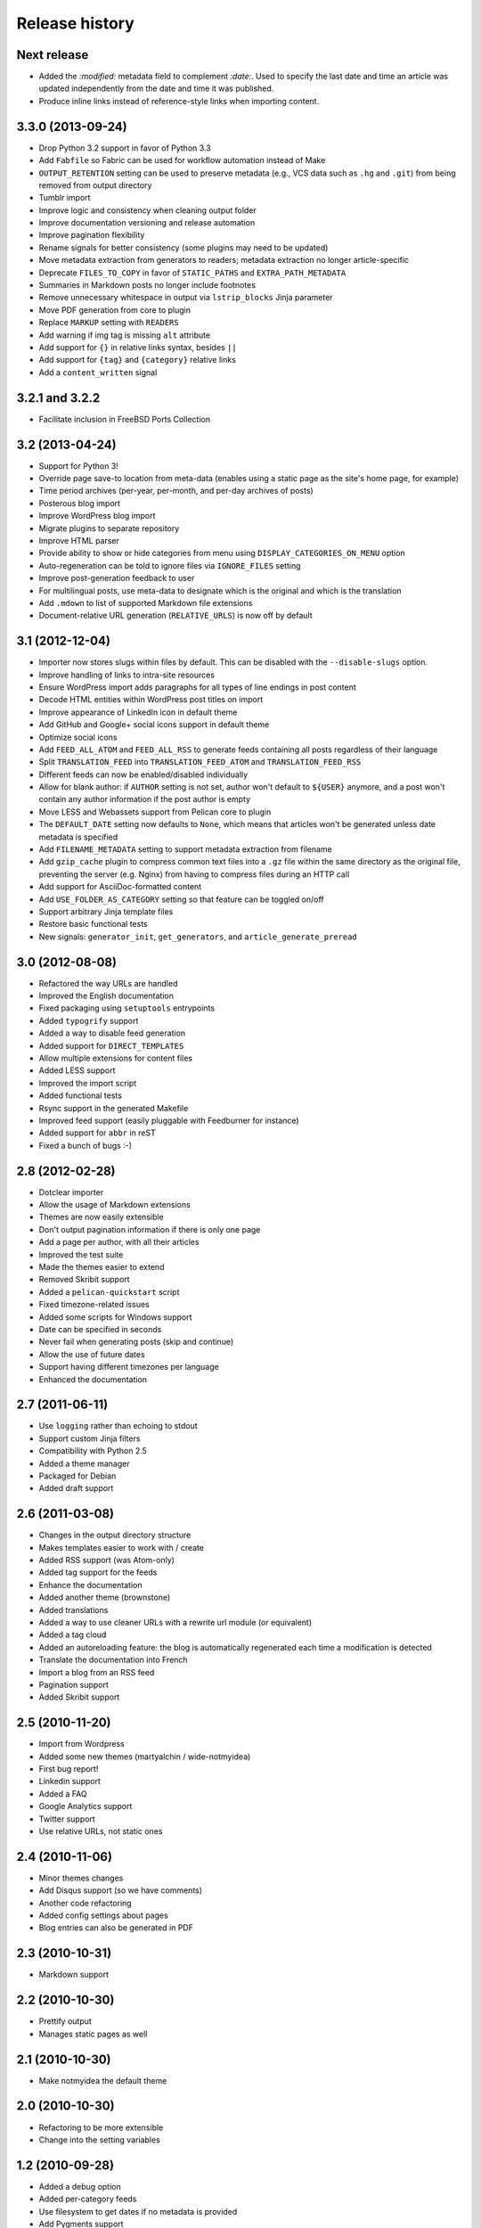 Release history
###############

Next release
============

* Added the `:modified:` metadata field to complement `:date:`.
  Used to specify the last date and time an article was updated independently from the date and time it was published.
* Produce inline links instead of reference-style links when importing content.

3.3.0 (2013-09-24)
==================

* Drop Python 3.2 support in favor of Python 3.3
* Add ``Fabfile`` so Fabric can be used for workflow automation instead of Make
* ``OUTPUT_RETENTION`` setting can be used to preserve metadata (e.g., VCS
  data such as ``.hg`` and ``.git``) from being removed from output directory
* Tumblr import
* Improve logic and consistency when cleaning output folder
* Improve documentation versioning and release automation
* Improve pagination flexibility
* Rename signals for better consistency (some plugins may need to be updated)
* Move metadata extraction from generators to readers; metadata extraction no
  longer article-specific
* Deprecate ``FILES_TO_COPY`` in favor of ``STATIC_PATHS`` and
  ``EXTRA_PATH_METADATA``
* Summaries in Markdown posts no longer include footnotes
* Remove unnecessary whitespace in output via ``lstrip_blocks`` Jinja parameter
* Move PDF generation from core to plugin
* Replace ``MARKUP`` setting with ``READERS``
* Add warning if img tag is missing ``alt`` attribute
* Add support for ``{}`` in relative links syntax, besides ``||``
* Add support for ``{tag}`` and ``{category}`` relative links
* Add a ``content_written`` signal

3.2.1 and 3.2.2
===============

* Facilitate inclusion in FreeBSD Ports Collection

3.2 (2013-04-24)
================

* Support for Python 3!
* Override page save-to location from meta-data (enables using a static page as
  the site's home page, for example)
* Time period archives (per-year, per-month, and per-day archives of posts)
* Posterous blog import
* Improve WordPress blog import
* Migrate plugins to separate repository
* Improve HTML parser
* Provide ability to show or hide categories from menu using
  ``DISPLAY_CATEGORIES_ON_MENU`` option
* Auto-regeneration can be told to ignore files via ``IGNORE_FILES`` setting
* Improve post-generation feedback to user
* For multilingual posts, use meta-data to designate which is the original
  and which is the translation
* Add ``.mdown`` to list of supported Markdown file extensions
* Document-relative URL generation (``RELATIVE_URLS``) is now off by default

3.1 (2012-12-04)
================

* Importer now stores slugs within files by default. This can be disabled with
  the ``--disable-slugs`` option.
* Improve handling of links to intra-site resources
* Ensure WordPress import adds paragraphs for all types of line endings
  in post content
* Decode HTML entities within WordPress post titles on import
* Improve appearance of LinkedIn icon in default theme
* Add GitHub and Google+ social icons support in default theme
* Optimize social icons
* Add ``FEED_ALL_ATOM`` and ``FEED_ALL_RSS`` to generate feeds containing all posts regardless of their language
* Split ``TRANSLATION_FEED`` into ``TRANSLATION_FEED_ATOM`` and ``TRANSLATION_FEED_RSS``
* Different feeds can now be enabled/disabled individually
* Allow for blank author: if ``AUTHOR`` setting is not set, author won't
  default to ``${USER}`` anymore, and a post won't contain any author
  information if the post author is empty
* Move LESS and Webassets support from Pelican core to plugin
* The ``DEFAULT_DATE`` setting now defaults to ``None``, which means that
  articles won't be generated unless date metadata is specified
* Add ``FILENAME_METADATA`` setting to support metadata extraction from filename
* Add ``gzip_cache`` plugin to compress common text files into a ``.gz``
  file within the same directory as the original file, preventing the server
  (e.g. Nginx) from having to compress files during an HTTP call
* Add support for AsciiDoc-formatted content
* Add ``USE_FOLDER_AS_CATEGORY`` setting so that feature can be toggled on/off
* Support arbitrary Jinja template files
* Restore basic functional tests
* New signals: ``generator_init``, ``get_generators``, and
  ``article_generate_preread``

3.0 (2012-08-08)
================

* Refactored the way URLs are handled
* Improved the English documentation
* Fixed packaging using ``setuptools`` entrypoints
* Added ``typogrify`` support
* Added a way to disable feed generation
* Added support for ``DIRECT_TEMPLATES``
* Allow multiple extensions for content files
* Added LESS support
* Improved the import script
* Added functional tests
* Rsync support in the generated Makefile
* Improved feed support (easily pluggable with Feedburner for instance)
* Added support for ``abbr`` in reST
* Fixed a bunch of bugs :-)

2.8 (2012-02-28)
==================

* Dotclear importer
* Allow the usage of Markdown extensions
* Themes are now easily extensible
* Don't output pagination information if there is only one page
* Add a page per author, with all their articles
* Improved the test suite
* Made the themes easier to extend
* Removed Skribit support
* Added a ``pelican-quickstart`` script
* Fixed timezone-related issues
* Added some scripts for Windows support
* Date can be specified in seconds
* Never fail when generating posts (skip and continue)
* Allow the use of future dates
* Support having different timezones per language
* Enhanced the documentation

2.7 (2011-06-11)
==================

* Use ``logging`` rather than echoing to stdout
* Support custom Jinja filters
* Compatibility with Python 2.5
* Added a theme manager
* Packaged for Debian
* Added draft support

2.6 (2011-03-08)
==================

* Changes in the output directory structure
* Makes templates easier to work with / create
* Added RSS support (was Atom-only)
* Added tag support for the feeds
* Enhance the documentation
* Added another theme (brownstone)
* Added translations
* Added a way to use cleaner URLs with a rewrite url module (or equivalent)
* Added a tag cloud
* Added an autoreloading feature: the blog is automatically regenerated each time a modification is detected
* Translate the documentation into French
* Import a blog from an RSS feed
* Pagination support
* Added Skribit support

2.5 (2010-11-20)
==================

* Import from Wordpress
* Added some new themes (martyalchin / wide-notmyidea)
* First bug report!
* Linkedin support
* Added a FAQ
* Google Analytics support
* Twitter support
* Use relative URLs, not static ones

2.4 (2010-11-06)
================

* Minor themes changes
* Add Disqus support (so we have comments)
* Another code refactoring
* Added config settings about pages
* Blog entries can also be generated in PDF

2.3 (2010-10-31)
================

* Markdown support

2.2 (2010-10-30)
================

* Prettify output
* Manages static pages as well

2.1 (2010-10-30)
================

* Make notmyidea the default theme

2.0 (2010-10-30)
================

* Refactoring to be more extensible
* Change into the setting variables

1.2 (2010-09-28)
================

* Added a debug option
* Added per-category feeds
* Use filesystem to get dates if no metadata is provided
* Add Pygments support

1.1 (2010-08-19)
================

* First working version
